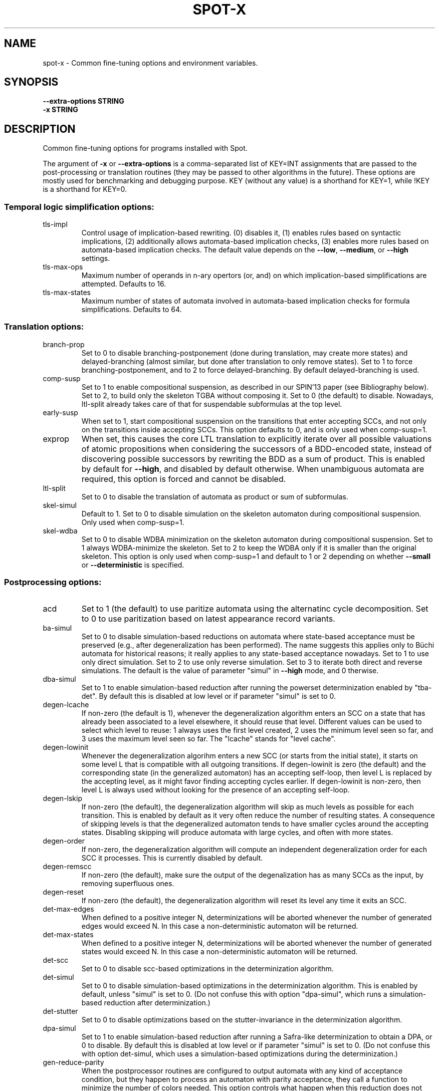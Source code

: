 .\" DO NOT MODIFY THIS FILE!  It was generated by help2man 1.47.4.
.TH SPOT-X "7" "December 2022" "spot-x (spot) 2.11.3" "User Commands"
.SH NAME
spot-x \- Common fine-tuning options and environment variables.
.SH SYNOPSIS
.B \-\-extra-options STRING
.br
.B \-x STRING
.SH DESCRIPTION
.\" Add any additional description here
.PP
Common fine\-tuning options for programs installed with Spot.
.PP
The argument of \fB\-x\fR or \fB\-\-extra\-options\fR is a comma\-separated list of KEY=INT
assignments that are passed to the post\-processing or translation routines
(they may be passed to other algorithms in the future).  These options are
mostly used for benchmarking and debugging purpose.  KEY (without any value) is
a shorthand for KEY=1, while !KEY is a shorthand for KEY=0.
.SS "Temporal logic simplification options:"
.TP
tls\-impl
Control usage of implication\-based rewriting.  (0)
disables it, (1) enables rules based on syntactic
implications, (2) additionally allows
automata\-based implication checks, (3) enables
more rules based on automata\-based implication
checks.  The default value depends on the \fB\-\-low\fR,
\fB\-\-medium\fR, or \fB\-\-high\fR settings.
.TP
tls\-max\-ops
Maximum number of operands in n\-ary opertors (or,
and) on which implication\-based simplifications
are attempted.  Defaults to 16.
.TP
tls\-max\-states
Maximum number of states of automata involved in
automata\-based implication checks for formula
simplifications.  Defaults to 64.
.SS "Translation options:"
.TP
branch\-prop
Set to 0 to disable branching\-postponement (done
during translation, may create more states) and
delayed\-branching (almost similar, but done after
translation to only remove states).  Set to 1 to
force branching\-postponement, and to 2 to force
delayed\-branching.  By default delayed\-branching
is used.
.TP
comp\-susp
Set to 1 to enable compositional suspension, as
described in our SPIN'13 paper (see Bibliography
below).  Set to 2, to build only the skeleton TGBA
without composing it.  Set to 0 (the default) to
disable.  Nowadays, ltl\-split already takes care
of that for suspendable subformulas at the top
level.
.TP
early\-susp
When set to 1, start compositional suspension on
the transitions that enter accepting SCCs, and not
only on the transitions inside accepting SCCs.
This option defaults to 0, and is only used when
comp\-susp=1.
.TP
exprop
When set, this causes the core LTL translation to
explicitly iterate over all possible valuations of
atomic propositions when considering the
successors of a BDD\-encoded state, instead of
discovering possible successors by rewriting the
BDD as a sum of product.  This is enabled by
default for \fB\-\-high\fR, and disabled by default
otherwise.  When unambiguous automata are
required, this option is forced and cannot be
disabled.
.TP
ltl\-split
Set to 0 to disable the translation of automata as
product or sum of subformulas.
.TP
skel\-simul
Default to 1.  Set to 0 to disable simulation on
the skeleton automaton during compositional
suspension.  Only used when comp\-susp=1.
.TP
skel\-wdba
Set to 0 to disable WDBA minimization on the
skeleton automaton during compositional
suspension.  Set to 1 always WDBA\-minimize the
skeleton.  Set to 2 to keep the WDBA only if it is
smaller than the original skeleton.  This option
is only used when comp\-susp=1 and default to 1 or
2 depending on whether \fB\-\-small\fR or \fB\-\-deterministic\fR
is specified.
.SS "Postprocessing options:"
.TP
acd
Set to 1 (the default) to use paritize automata
using the alternatinc cycle decomposition.  Set to
0 to use paritization based on latest appearance
record variants.
.TP
ba\-simul
Set to 0 to disable simulation\-based reductions on
automata where state\-based acceptance must be
preserved (e.g., after degeneralization has been
performed). The name suggests this applies only to
Büchi automata for historical reasons; it really
applies to any state\-based acceptance nowadays.
Set to 1 to use only direct simulation.  Set to 2
to use only reverse simulation.  Set to 3 to
iterate both direct and reverse simulations.   The
default is the value of parameter "simul" in
\fB\-\-high\fR mode, and 0 therwise.
.TP
dba\-simul
Set to 1 to enable simulation\-based reduction
after running the powerset determinization enabled
by "tba\-det".  By default this is disabled at low
level or if parameter "simul" is set to 0.
.TP
degen\-lcache
If non\-zero (the default is 1), whenever the
degeneralization algorithm enters an SCC on a
state that has already been associated to a level
elsewhere, it should reuse that level.  Different
values can be used to select which level to reuse:
1 always uses the first level created, 2 uses the
minimum level seen so far, and 3 uses the maximum
level seen so far.  The "lcache" stands for "level
cache".
.TP
degen\-lowinit
Whenever the degeneralization algorihm enters a
new SCC (or starts from the initial state), it
starts on some level L that is compatible with all
outgoing transitions.  If degen\-lowinit is zero
(the default) and the corresponding state (in the
generalized automaton) has an accepting self\-loop,
then level L is replaced by the accepting level,
as it might favor finding accepting cycles
earlier.  If degen\-lowinit is non\-zero, then level
L is always used without looking for the presence
of an accepting self\-loop.
.TP
degen\-lskip
If non\-zero (the default), the degeneralization
algorithm will skip as much levels as possible for
each transition.  This is enabled by default as it
very often reduce the number of resulting states.
A consequence of skipping levels is that the
degeneralized automaton tends to have smaller
cycles around the accepting states.  Disabling
skipping will produce automata with large cycles,
and often with more states.
.TP
degen\-order
If non\-zero, the degeneralization algorithm will
compute an independent degeneralization order for
each SCC it processes.  This is currently disabled
by default.
.TP
degen\-remscc
If non\-zero (the default), make sure the output of
the degenalization has as many SCCs as the input,
by removing superfluous ones.
.TP
degen\-reset
If non\-zero (the default), the degeneralization
algorithm will reset its level any time it exits
an SCC.
.TP
det\-max\-edges
When defined to a positive integer N,
determinizations will be aborted whenever the
number of generated edges would exceed N.  In this
case a non\-deterministic automaton will be
returned.
.TP
det\-max\-states
When defined to a positive integer N,
determinizations will be aborted whenever the
number of generated states would exceed N.  In
this case a non\-deterministic automaton will be
returned.
.TP
det\-scc
Set to 0 to disable scc\-based optimizations in the
determinization algorithm.
.TP
det\-simul
Set to 0 to disable simulation\-based optimizations
in the determinization algorithm.  This is enabled
by default, unless "simul" is set to 0.  (Do not
confuse this with option "dpa\-simul",  which runs
a simulation\-based reduction after
determinization.)
.TP
det\-stutter
Set to 0 to disable optimizations based on the
stutter\-invariance in the determinization
algorithm.
.TP
dpa\-simul
Set to 1 to enable simulation\-based reduction
after running a Safra\-like determinization to
obtain a DPA, or 0 to disable.  By default this is
disabled at low level or if parameter "simul" is
set to 0.  (Do not confuse this with option
det\-simul, which uses a simulation\-based
optimizations during the determinization.)
.TP
gen\-reduce\-parity
When the postprocessor routines are configured to
output automata with any kind of acceptance
condition, but they happen to process an automaton
with parity acceptance, they call a function to
minimize the number of colors needed.  This option
controls what happen when this reduction does not
reduce the number of colors: when set (the
default) the output of the reduction is returned,
this means the colors in the automaton may have
changed slightly, and in particular, there is no
transition with more than one color; when unset,
the original automaton is returned.
.TP
gf\-guarantee
Set to 0 to disable alternate constructions for
GF(guarantee)\->[D]BA and FG(safety)\->DCA.  Those
constructions are from an LICS'18 paper by J.
Esparza, J. Křentínský, and S. Sickert.  This
is enabled by default for medium and high
optimization levels.  Unless we are building
deterministic automata, the resulting automata are
compared to the automata built using the more
traditional pipeline, and only kept if they are
better.
.TP
merge\-states\-min
Number of states above which states are merged
using a cheap approximation of a bisimulation
quotient before attempting simulation\-based
reductions.   Defaults to 128.  Set to 0 to never
merge states.
.TP
relabel\-bool
If set to a positive integer N, a formula with N
atomic propositions or more will have its Boolean
subformulas abstracted as atomic propositions
during the translation to automaton. This
relabeling can speeds the translation if a few
Boolean subformulas use a large number of atomic
propositions.  By default N=4.  Setting this value
to 0 will disable the rewriting.
.TP
sat\-acc
When this is set to some positive integer, the
SAT\-based will attempt to construct a TGBA with
the given number of acceptance sets.  It may
however return an automaton with fewer acceptance
sets if some of these are useless.  Setting
sat\-acc automatically sets sat\-minimize to 1 if
not set differently.
.TP
sat\-incr\-steps
Set the value of sat\-incr\-steps.  This variable is
used by two SAT\-based minimization algorithms: (2)
and (3).  They are both described below.
.TP
sat\-langmap
Find the lower bound of default sat\-minimize
procedure (1).  This relies on the fact that the
size of the minimal automaton is at least equal to
the total number of different languages recognized
by the automaton's states.
.TP
sat\-minimize
Set to a value between 1 and 4 to enable SAT\-based
minimization of deterministic ω\-automata.  If the
input has n states, a SAT solver is used to find
an equivalent automaton with 1≤m<n states.  The
value between 1 and 4 selects how the lowest
possible m is searched, see the SAT\-MINIMIZE VALUE
section.  SAT\-based minimization uses PicoSAT
(embedded in Spot), but another installed
SAT\-solver can be set thanks to the SPOT_SATSOLVER
environment variable.  Enabling SAT\-based
minimization will also enable tba\-det.
.TP
sat\-states
When this is set to some positive integer, the
SAT\-based minimization will attempt to construct
an automaton with the given number of states.  It
may however return an automaton with fewer states
if some of these are unreachable or useless.
Setting sat\-states automatically enables
sat\-minimize, but no iteration is performed.  If
no equivalent automaton could be constructed with
the given number of states, the original automaton
is returned.
.TP
scc\-filter
Set to 1 (the default) to enable SCC\-pruning and
acceptance simplification at the beginning of
post\-processing.  Transitions that are outside of
accepting SCC are removed from accepting sets,
except those that enter into an accepting SCC.
Set to 2 to remove even these entering transition
from the accepting sets.  Set to 0 to disable this
SCC\-pruning and acceptance simpification pass.
.TP
simul
Set to 0 to disable simulation\-based reductions.
Set to 1 to use only direct simulation.  Set to 2
to use only reverse simulation.  Set to 3 to
iterate both direct and reverse simulations. The
default is 3, except when option \fB\-\-low\fR is
specified, in which case the default is 1.
.TP
simul\-max
Number of states above which simulation\-based
reductions are skipped. Defaults to 4096.  Set to
0 to disable.  This applies to all
simulation\-based optimization, including thoses of
the determinization algorithm.
.TP
simul\-method
Chose which simulation based reduction to use: 1
force the signature\-based BDD implementation, 2
force matrix\-based and 0, the default, is a
heristic wich choose which implementation to use.
.TP
simul\-trans\-pruning
Number of equivalence classes above which
simulation\-based transition\-pruning for
non\-deterministic automata is disabled automata.
Defaults to 512.  Set to 0 to disable.  This
applies to all simulation\-based reduction, as well
as to the simulation\-based optimization of the
determinization algorithm. Simulation\-based
reduction perform a number of BDD implication
checks that is quadratic in the number of classes
to implement transition pruning.  The equivalence
classes is equal to the number of output states of
simulation\-based reduction when transition\-pruning
is disabled, it is just an upper bound otherwise.
.TP
state\-based
Set to 1 to instruct the SAT\-minimization
procedure to produce an automaton where all
outgoing transition of a state have the same
acceptance sets.  By default this is only enabled
when options \fB\-B\fR or \fB\-S\fR are used.
.TP
tba\-det
Set to 1 to attempt a powerset determinization if
the TGBA is not already deterministic.  Doing so
will degeneralize the automaton.  This is disabled
by default, unless sat\-minimize is set.
.TP
wdba\-det\-max
Maximum number of additional states allowed in
intermediate steps of WDBA\-minimization. If the
number of additional states reached in the
powerset construction or in the followup products
exceeds this value, WDBA\-minimization is aborted.
Defaults to 4096.  Set to 0 to disable.  This
limit is ignored when \fB\-D\fR used or when
det\-max\-states is set.
.TP
wdba\-minimize
Set to 0 to disable WDBA\-minimization, to 1 to
always try it, or 2 to attempt it only on
syntactic obligations or on automata that are weak
and deterministic.  The default is 1 in \fB\-\-high\fR
mode, else 2 in \fB\-\-medium\fR or \fB\-\-deterministic\fR modes,
else 0 in \fB\-\-low\fR mode.
.SH "SAT\-MINIMIZE VALUES"
When the sat-minimize=K option is used to enable SAT-based
minimization of deterministic automata, a SAT solver is
used to minimize an input automaton with N states into an
output automaton with 1≤M≤N states.  The parameter K specifies
how the smallest possible M should be searched.

.TP
\fB1\fR
The default, \fB1\fR, performs a binary search between 1 and N.  The
lower bound can sometimes be improved when the \fBsat-langmap\fR
option is used.

.TP
\fB2\fR
Use PicoSAT assumptions. Each iteration encodes the search of an (N\-1) state
equivalent automaton, and additionally assumes that the last
\fBsat\-incr\-steps\fR states are unnecessary. On failure, relax the assumptions
to do a binary search between N\-1 and N\-1\-\fBsat\-incr\-steps\fR.
\fBsat\-incr\-steps\fR defaults to 6.

.TP
\fB3\fR
After an (N\-1) state automaton has been found, use incremental solving for
the next \fBsat\-incr\-steps\fR iterations by forbidding the usage of an
additional state without reencoding the problem again. A full encoding will
occur after \fBsat\-incr\-steps\fR iterations unless \fBsat\-incr\-steps=-1\fR
(see \fBSPOT_XCNF\fR environment variable). \fBsat\-incr\-steps\fR defaults to
2.

.TP
\fB4\fR
This naive method tries to reduce the size of the automaton one state at a
time. Note that it restarts all the encoding each time.
.SH "ENVIRONMENT VARIABLES"
.TP
\fBSPOT_BDD_TRACE\fR
If this variable is set to any value, statistics about BDD garbage
collection and resizing will be output on standard error.

.TP
\fBSPOT_DEFAULT_FORMAT\fR
Set to a value of \fBdot\fR or \fBhoa\fR to override the default
format used to output automata.  Up to Spot 1.9.6 the default output
format for automata used to be \fBdot\fR.  Starting with Spot 1.9.7,
the default output format switched to \fBhoa\fR as it is more
convenient when chaining tools in a pipe.  Set this variable to
\fBdot\fR to get the old behavior.  Additional options may be
passed to the printer by suffixing the output format with
\fB=\fR and the options.  For instance running
.in +4n
.EX
% SPOT_DEFAULT_FORMAT=dot=bar autfilt ...
.EN
.in -4n
is the same as running
.in +4n
.EX
% autfilt --dot=bar ...
.EE
.in -4n
but the use of the environment variable makes more sense if you set
it up once for many commands.

.TP
\fBSPOT_DEBUG_PARSER\fR
If this variable is set to any value, the automaton parser of Spot is
executed in debug mode, showing how the input is processed.

.TP
\fBSPOT_DOTDEFAULT\fR
Whenever the \f(CW--dot\fR option is used without argument (even
implicitely via \fBSPOT_DEFAULT_FORMAT\fR), the contents of this
variable is used as default argument.  If you have some default
settings in \fBSPOT_DOTDEFAULT\fR and want to append to options
\f(CWxyz\fR temporarily for one call, use \f(CW--dot=.xyz\fR:
the dot character will be replaced by the contents of the
\f(CWSPOT_DOTDEFAULT\fR environment variable.

.TP
\fBSPOT_DOTEXTRA\fR
The contents of this variable is added to any dot output, immediately
before the first state is output.  This makes it easy to override
global attributes of the graph.

.TP
\fBSPOT_HOA_TOLERANT\fR
If this variable is set, a few sanity checks performed by the HOA
parser are skipped.  The tests in questions correspond to issues
in third-party tools that output incorrect HOA (e.g., declaring
the automaton with property "univ-branch" when no universal branching
is actually used)

.TP
\fBSPOT_O_CHECK\fR
Specifies the default algorithm that should be used
by the \f(CWis_obligation()\fR function.  The value should
be one of the following:
.RS
.RS
.IP 1
Make sure that the formula and its negation are
realizable by non-deterministic co-Büchi automata.
.IP 2
Make sure that the formula and its negation are
realizable by deterministic Büchi automata.
.IP 3
Make sure that the formula is realizable
by a weak and deterministic Büchi automata.
.RE
.RE

.TP
\fBSPOT_OOM_ABORT\fR
If this variable is set, Out-Of-Memory errors will \f(CWabort()\fR the
program (potentially generating a coredump) instead of raising an
exception.  This is useful to debug a program and to obtain a stack
trace pointing to the function doing the allocation.  When this
variable is unset (the default), \f(CWstd::bad_alloc\fR are thrown on
memory allocation failures, and the stack is usually unwinded up to
top-level, losing the original context of the error.  Note that at
least \f(CWltlcross\fR has some custom handling of
\f(CWstd::bad_alloc\fR to recover from products that are too large (by
ignoring them), and setting this variable will interfer with that.

.TP
\fBSPOT_PR_CHECK\fR
Select the default algorithm that must be used to check the persistence
or recurrence property of a formula f. The values it can take are between
1 and 3. All  methods work either on f or !f thanks to the duality of
persistence and recurrence classes.  See
.UR https://spot.lrde.epita.fr/hierarchy.html
this page
.UE
for more details. If it is set to:
.RS
.RS
.IP 1
It will try to check if f (or !f) is co-Büchi realizable in order to
tell if f belongs to the persistence (or the recurrence) class.
.IP 2
It checks if f (or !f) is det-Büchi realizable via a reduction
to deterministic-Rabin in order to tell if f belongs to the
recurrence (or the persistance) class.
.IP 3
It checks if f (or !f) is det-Büchi realizable via a reduction
to deterministic-parity in order to tell if f belongs to the
recurrence (or the persistance) class.
.RE
.RE

.TP
\fBSPOT_SATLOG\fR
If set to a filename, the SAT-based minimization routines will append
statistics about each iteration to the named file.  Each line lists
the following comma-separated values: input number of states, target
number of states, number of reachable states in the output, number of
edges in the output, number of transitions in the output, number of
variables in the SAT problem, number of clauses in the SAT problem,
user time for encoding the SAT problem, system time for encoding the
SAT problem, user time for solving the SAT problem, system time for
solving the SAT problem, automaton produced at this step in HOA
format.

.TP
\fBSPOT_SATSOLVER\fR
If set, this variable should indicate how to call an external
SAT\-solver \- by default, Spot uses PicoSAT, which is distributed
with. This is used by the sat\-minimize option described above.
The format to follow is the following: \f(CW"<sat_solver> [options] %I >%O"\fR.
The escape sequences \f(CW%I\fR and \f(CW%O\fR respectively
denote the names of the input and output files.  These temporary files
are created in the directory specified by \fBSPOT_TMPDIR\fR or
\fBTMPDIR\fR (see below). The SAT\-solver should follow the convention
of the SAT Competition for its input and output format.

.TP
\fBSPOT_STREETT_CONV_MIN\fR
The number of Streett pairs above which conversion from Streett
acceptance to generalized-Büchi acceptance should be made with a
dedicated algorithm.  By default this is 3, i.e., if a Streett
automaton with 3 acceptance pairs or more has to be converted into
generalized-Büchi, the dedicated algorithm is used.  This algorithm is
close to the classical conversion from Streett to Büchi, but with
several tweaks.  When this algorithm is not used, the standard
"Fin-removal" approach is used instead: first the acceptance condition
is converted into disjunctive normal form (DNF), then Fin acceptance
is removed like for Rabin automata, yielding a disjuction of
generalized Büchi acceptance, and the result is finally converted into
conjunctive normal form (CNF) to obtain a generalized Büchi
acceptance.  Both algorithms have a worst-case size that is
exponential in the number of Streett pairs, but in practice the
dedicated algorithm works better for most Streett automata with 3 or
more pairs (and many 2-pair Streett automata as well, but the
difference here is less clear).  Setting this variable to 0 will
disable the dedicated algorithm.  Setting it to 1 will enable it for
all Streett automata, however we do not recommand setting it to less
than 2, because the "Fin-removal" approach is better for single-pair
Streett automata.

.TP
\fBSPOT_STUTTER_CHECK\fR
Select the default check used to decide stutter invariance.  The
variable should hold a value between 1 and 8, corresponding to the
following tests described in our Spin'15 paper (see the BIBLIOGRAPHY
section).  The default is 8.
.RS
.RS
.IP 1
sl(a) x sl(!a)
.IP 2
sl(cl(a)) x !a
.IP 3
cl(sl(a)) x !a
.IP 4
sl2(a) x sl2(!a)
.IP 5
sl2(cl(a)) x !a
.IP 6
cl(sl2(a)) x !a
.IP 7
sl(a) x sl(!a), performed on-the-fly
.IP 8
cl(a) x cl(!a)
.RE
.RE
This variable is used by the \fB--check=stutter-invariance\fR and
\fB--stutter-invariant\fR options, but it is ignored by
\fB--check=stutter-sensitive-example\fR.

.TP
\fBSPOT_SIMULATION_REDUCTION\fR
Choose which simulation based reduction to use: 1 force signature-based
BDD implementation, 2 force matrix-based implementation and 0 is default, a
heuristic is used to choose which implementation to use.

.TP
\fBSPOT_TMPDIR\fR, \fBTMPDIR\fR
These variables control in which directory temporary files (e.g.,
those who contain the input and output when interfacing with
translators) are created.  \fBTMPDIR\fR is only read if
\fBSPOT_TMPDIR\fR does not exist.  If none of these environment
variables exist, or if their value is empty, files are created in the
current directory.

.TP
\fBSPOT_TMPKEEP\fR
When this variable is defined, temporary files are not removed.
This is mostly useful for debugging.

.TP
\fBSPOT_XCNF\fR
Assign a folder path to this variable to generate XCNF files whenever
SAT\-based minimization is used \- the file is outputed as "incr.xcnf"
in the specified directory. This feature works only with an external
SAT\-solver. See \fBSPOT_SATSOLVER\fR to know how to provide one. Also note
that this needs an incremental approach without restarting the encoding i.e
"sat\-minimize=3,param=-1" for ltl2tgba and ltl2tgta or "incr,param=-1" for
autfilt (see sat\-minimize options described above or autfilt man page).
The XCNF format is the one used by the SAT incremental competition.
.SH BIBLIOGRAPHY
.TP
1.
Christian Dax, Jochen Eisinger, Felix Klaedtke: Mechanizing the
Powerset Construction for Restricted Classes of
ω-Automata. Proceedings of ATVA'07.  LNCS 4762.

Describes the WDBA-minimization algorithm implemented in Spot.  The
algorithm used for the tba-det options is also a generalization (to
TBA instead of BA) of what they describe in sections 3.2 and 3.3.

.TP
2.
Tomáš Babiak, Thomas Badie, Alexandre Duret-Lutz, Mojmír Křetínský,
Jan Strejček: Compositional Approach to Suspension and Other
Improvements to LTL Translation.  Proceedings of SPIN'13.  LNCS 7976.

Describes the compositional suspension, the simulation-based
reductions, and the SCC-based simplifications.

.TP
3.
Rüdiger Ehlers: Minimising Deterministic Büchi Automata Precisely using
SAT Solving.  Proceedings of SAT'10.  LNCS 6175.

Our SAT-based minimization procedures are generalizations of this
paper to deal with TBA or TGBA.

.TP
4.
Thibaud Michaud and Alexandre Duret-Lutz: Practical stutter-invariance
checks for ω-regular languages, Proceedings of SPIN'15.  LNCS 9232.

Describes the stutter-invariance checks that can be selected through
\fBSPOT_STUTTER_CHECK\fR.

.TP
5.
Javier Esparza, Jan Křetínský and Salomon Sickert: One Theorem to Rule
Them All: A Unified Translation of LTL into ω-Automata.  Proceedings
of LICS'18.  To appear.

Describes (among other things) the constructions used for translating
formulas of the form GF(guarantee) or FG(safety), that can be
disabled with \fB-x gf-guarantee=0\fR.
.SH "REPORTING BUGS"
Report bugs to <spot@lrde.epita.fr>.
.SH COPYRIGHT
Copyright \(co 2022  Laboratoire de Recherche et Développement de l'Epita.
License GPLv3+: GNU GPL version 3 or later <http://gnu.org/licenses/gpl.html>.
.br
This is free software: you are free to change and redistribute it.
There is NO WARRANTY, to the extent permitted by law.
.SH "SEE ALSO"
.BR ltl2tgba (1)
.BR ltl2tgta (1)
.BR dstar2tgba (1)
.BR autfilt (1)
